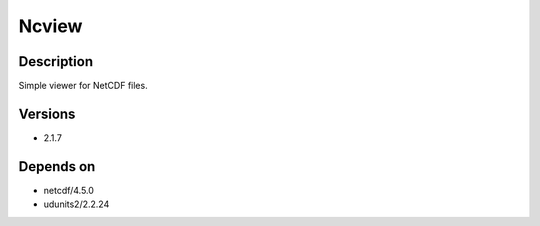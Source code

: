 .. _backbone-label:

Ncview
==============================

Description
~~~~~~~~
Simple viewer for NetCDF files.

Versions
~~~~~~~~
- 2.1.7

Depends on
~~~~~~~~
- netcdf/4.5.0
- udunits2/2.2.24

